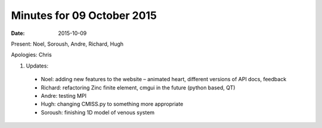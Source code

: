 Minutes for 09 October 2015
===========================

:date: 2015-10-09

Present: Noel, Soroush, Andre, Richard, Hugh

Apologies: Chris

1. Updates:

 - Noel: adding new features to the website – animated heart, different versions of API docs, feedback 

 - Richard: refactoring Zinc finite element, cmgui in the future (python based, QT)
 
 - Andre: testing MPI
 
 - Hugh: changing CMISS.py to something more appropriate

 - Soroush: finishing 1D model of venous system
